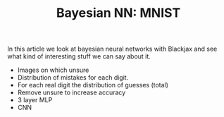 #+TITLE: Bayesian NN: MNIST

In this article we look at bayesian neural networks with Blackjax and see what kind of interesting stuff we can say about it.

- Images on which unsure
- Distribution of mistakes for each digit.
- For each real digit the distribution of guesses (total)
- Remove unsure to increase accuracy
- 3 layer MLP
- CNN
